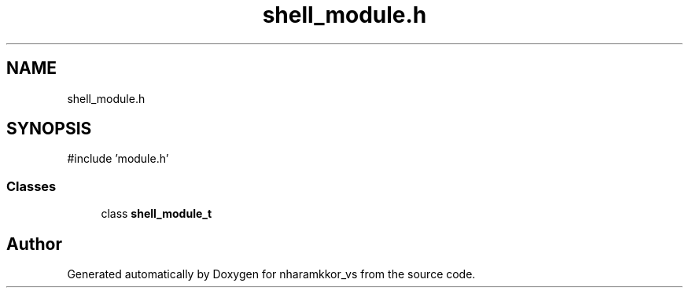 .TH "shell_module.h" 3 "nharamkkor_vs" \" -*- nroff -*-
.ad l
.nh
.SH NAME
shell_module.h
.SH SYNOPSIS
.br
.PP
\fR#include 'module\&.h'\fP
.br

.SS "Classes"

.in +1c
.ti -1c
.RI "class \fBshell_module_t\fP"
.br
.in -1c
.SH "Author"
.PP 
Generated automatically by Doxygen for nharamkkor_vs from the source code\&.
